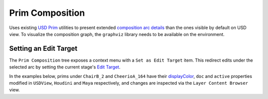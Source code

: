Prim Composition
----------------

Uses existing `USD Prim`_ utilities to present extended `composition arc details`_ than the ones visible by default on USD view.
To visualize the composition graph, the ``graphviz`` library needs to be available on the environment.

.. tab:: USDView

    .. image:: https://user-images.githubusercontent.com/8294116/98809052-1f4d5c00-2471-11eb-965d-43cea0c57322.gif

.. tab:: Houdini

    .. image:: https://user-images.githubusercontent.com/8294116/98945804-1dee6300-2547-11eb-8e9b-3f0211af6f3c.gif

.. tab:: Maya

    .. image:: https://user-images.githubusercontent.com/8294116/115137817-9fed3580-a06b-11eb-81d6-07d7c0fd854d.gif


Setting an Edit Target
~~~~~~~~~~~~~~~~~~~~~~

The ``Prim Composition`` tree exposes a context menu with a ``Set as Edit Target`` item.
This redirect edits under the selected arc by setting the current stage's `Edit Target`_.

In the examples below, prims under ``ChairB_2`` and ``CheerioA_164`` have their `displayColor`_, ``doc`` and ``active`` properties modified in ``USDView``, ``Houdini`` and ``Maya`` respectively, and changes are inspected via the ``Layer Content Browser`` view.

.. tab:: USDView

    #. The ``reference`` arc targeting the ``Chair.geom.usd`` layer is set as `Edit Target`_.

       When `displayColor`_ is modified, the changes are visible on **both** ``ChairB_1`` **and** ``ChairB_2``, since they share the composition arc and the layer being modified.

    #. The ``root`` arc targeting the ``Kitchen_set.usd`` layer is set as `Edit Target`_.

       Once the `displayColor`_ is modified, the changes are visible on ``ChairB_2`` **only**, since nothing else shares that arc.

    .. image:: https://user-images.githubusercontent.com/8294116/156912114-a24b81f4-63b1-4b62-9d84-9e2c07aaef5c.gif

.. tab:: Houdini

    #. The ``payload`` arc targeting the ``Cheerio_payload.usd`` layer is set as `Edit Target`_.

       When ``doc`` of the ``CheerioA_164`` prim is modified, the changes are visible on **all** ``CheerioA_*`` prims, since they share the composition arc and the layer being modified.

    #. The ``root`` arc targeting the anonymous houdini LOP layer is set as `Edit Target`_.

       Once the ``doc`` is modified, the changes are visible on ``CheerioA_164`` **only**, since nothing else shares that arc.

    .. image:: https://user-images.githubusercontent.com/8294116/158165374-fe42d80e-8d32-48a4-a628-f6255b5a9e55.gif

.. tab:: Maya

    #. The ``payload`` arc targeting the ``Chair_payload.usd`` layer is set as `Edit Target`_.

       When ``active`` property is modified, the changes are visible on **both** ``ChairB_1`` **and** ``ChairB_2``, since they share the composition arc and the layer being modified.

    #. The ``root`` arc targeting the ``Kitchen_set.usd`` layer is set as `Edit Target`_.

       Once the ``active`` property is modified, the changes are visible on ``ChairB_2`` **only**, since nothing else shares that arc.

    .. image:: https://user-images.githubusercontent.com/8294116/158165402-c1dd5119-fe78-4332-8ded-1495703345f9.gif

.. _USD Prim: https://graphics.pixar.com/usd/docs/USD-Glossary.html#USDGlossary-Prim
.. _composition arc details: https://graphics.pixar.com/usd/docs/USD-Glossary.html#USDGlossary-CompositionArcs
.. _Edit Target: https://graphics.pixar.com/usd/release/api/class_usd_edit_target.html
.. _displayColor: https://graphics.pixar.com/usd/release/api/class_usd_geom_gprim.html#a0f8310a9dbe0bfc4be2bf4aa32e4a3e4
.. _Mesh: https://graphics.pixar.com/usd/release/api/class_usd_geom_mesh.html
